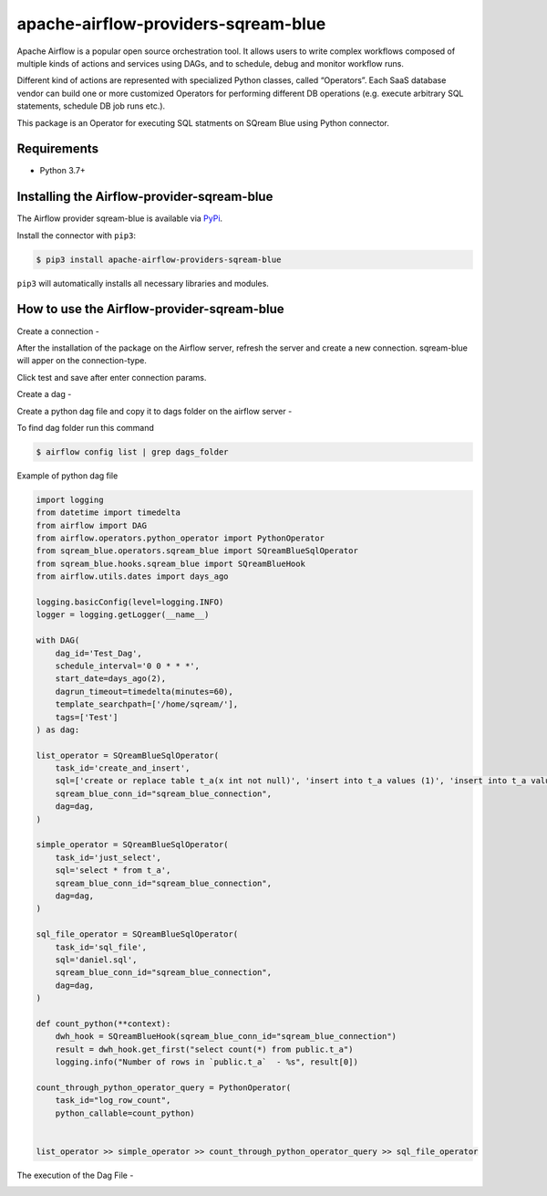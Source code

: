 apache-airflow-providers-sqream-blue
=====================================
Apache Airflow is a popular open source orchestration tool. It allows users to write complex workflows composed of multiple kinds of actions and services using DAGs, and to schedule, debug and monitor workflow runs.

Different kind of actions are represented with specialized Python classes, called “Operators”. Each SaaS database vendor can build one or more customized Operators for performing different DB operations (e.g. execute arbitrary SQL statements, schedule DB job runs etc.).

This package is an Operator for executing SQL statments on SQream Blue using Python connector.


Requirements
-------------

* Python 3.7+


Installing the Airflow-provider-sqream-blue
-------------------------------------------
The Airflow provider sqream-blue is available via `PyPi <https://pypi.org/project/airflow-provider-sqream-blue/>`_.

Install the connector with ``pip3``:

.. code-block:: console

    $ pip3 install apache-airflow-providers-sqream-blue

``pip3`` will automatically installs all necessary libraries and modules.


How to use the Airflow-provider-sqream-blue
-------------------------------------------
Create a connection - 

After the installation of the package on the Airflow server, 
refresh the server and create a new connection.
sqream-blue will apper on the connection-type.

.. image:: images/create_connection.png
   :width: 800

Click test and save after enter connection params.

Create a dag - 
   
Create a python dag file and copy it to dags folder on the airflow server -
    
To find dag folder run this command

.. code-block:: console
    
    $ airflow config list | grep dags_folder

Example of python dag file

.. code-block:: python

    import logging
    from datetime import timedelta
    from airflow import DAG
    from airflow.operators.python_operator import PythonOperator
    from sqream_blue.operators.sqream_blue import SQreamBlueSqlOperator
    from sqream_blue.hooks.sqream_blue import SQreamBlueHook
    from airflow.utils.dates import days_ago

    logging.basicConfig(level=logging.INFO)
    logger = logging.getLogger(__name__)

    with DAG(
        dag_id='Test_Dag',
        schedule_interval='0 0 * * *',
        start_date=days_ago(2),
        dagrun_timeout=timedelta(minutes=60),
        template_searchpath=['/home/sqream/'],
        tags=['Test']
    ) as dag:

    list_operator = SQreamBlueSqlOperator(
        task_id='create_and_insert',
        sql=['create or replace table t_a(x int not null)', 'insert into t_a values (1)', 'insert into t_a values (2)'],
        sqream_blue_conn_id="sqream_blue_connection",
        dag=dag,
    )

    simple_operator = SQreamBlueSqlOperator(
        task_id='just_select',
        sql='select * from t_a',
        sqream_blue_conn_id="sqream_blue_connection",
        dag=dag,
    )

    sql_file_operator = SQreamBlueSqlOperator(
        task_id='sql_file',
        sql='daniel.sql',
        sqream_blue_conn_id="sqream_blue_connection",
        dag=dag,
    )

    def count_python(**context):
        dwh_hook = SQreamBlueHook(sqream_blue_conn_id="sqream_blue_connection")
        result = dwh_hook.get_first("select count(*) from public.t_a")
        logging.info("Number of rows in `public.t_a`  - %s", result[0])

    count_through_python_operator_query = PythonOperator(
        task_id="log_row_count",
        python_callable=count_python)


    list_operator >> simple_operator >> count_through_python_operator_query >> sql_file_operator


The execution of the Dag File -

.. image:: images/execution_dag.png
   :width: 600
 